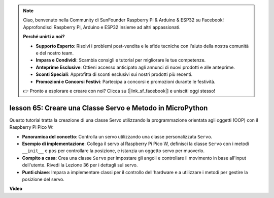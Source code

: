 .. note::

    Ciao, benvenuto nella Community di SunFounder Raspberry Pi & Arduino & ESP32 su Facebook! Approfondisci Raspberry Pi, Arduino e ESP32 insieme ad altri appassionati.

    **Perché unirti a noi?**

    - **Supporto Esperto**: Risolvi i problemi post-vendita e le sfide tecniche con l'aiuto della nostra comunità e del nostro team.
    - **Impara e Condividi**: Scambia consigli e tutorial per migliorare le tue competenze.
    - **Anteprime Esclusive**: Ottieni accesso anticipato agli annunci di nuovi prodotti e alle anteprime.
    - **Sconti Speciali**: Approfitta di sconti esclusivi sui nostri prodotti più recenti.
    - **Promozioni e Concorsi Festivi**: Partecipa a concorsi e promozioni durante le festività.

    👉 Pronto a esplorare e creare con noi? Clicca su [|link_sf_facebook|] e unisciti oggi stesso!

lesson 65: Creare una Classe Servo e Metodo in MicroPython
===================================================================================

Questo tutorial tratta la creazione di una classe Servo utilizzando la programmazione orientata agli oggetti (OOP) con il Raspberry Pi Pico W:

* **Panoramica del concetto**: Controlla un servo utilizzando una classe personalizzata ``Servo``.
* **Esempio di implementazione**: Collega il servo al Raspberry Pi Pico W, definisci la classe ``Servo`` con i metodi ``__init__`` e ``pos`` per controllare la posizione, e istanzia un oggetto servo per muoverlo.
* **Compito a casa**: Crea una classe ``Servo`` per impostare gli angoli e controllare il movimento in base all'input dell'utente. Rivedi la Lezione 36 per i dettagli sul servo.
* **Punti chiave**: Impara a implementare classi per il controllo dell'hardware e a utilizzare i metodi per gestire la posizione del servo.


**Video**

.. raw:: html

    <iframe width="700" height="500" src="https://www.youtube.com/embed/OI4MzX7zqGc?si=ReJ76mhOZqUdnL9h" title="YouTube video player" frameborder="0" allow="accelerometer; autoplay; clipboard-write; encrypted-media; gyroscope; picture-in-picture; web-share" allowfullscreen></iframe>

